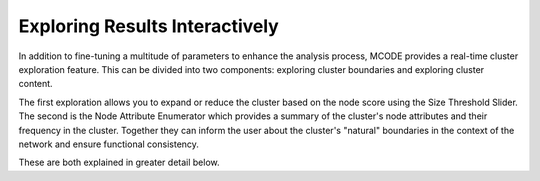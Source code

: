 ===============================
Exploring Results Interactively
===============================

In addition to fine-tuning a multitude of parameters to enhance the analysis process, MCODE provides a real-time cluster exploration feature.
This can be divided into two components: exploring cluster boundaries and exploring cluster content.

The first exploration allows you to expand or reduce the cluster based on the node score using the Size Threshold Slider.
The second is the Node Attribute Enumerator which provides a summary of the cluster's node attributes and their frequency in the cluster.
Together they can inform the user about the cluster's "natural" boundaries in the context of the network and ensure functional consistency.

These are both explained in greater detail below.
